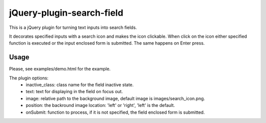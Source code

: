 jQuery-plugin-search-field
==========================

This is a jQuery plugin for turning text inputs into search fields.

It decorates specified inputs with a search icon and makes the icon clickable. When click on the icon either specified function is executed or the input enclosed form is submitted. The same happens on Enter press.

Usage
-----

Please, see examples/demo.html for the example.

The plugin options:
 * inactive_class: class name for the field inactive state.
 * text: text for displaying in the field on focus out.
 * image: relative path to the background image, default image is images/search_icon.png.
 * position: the backround image location: 'left' or 'right', 'left' is the default.
 * onSubmit: function to process, if it is not specified, the field enclosed form is submitted.



